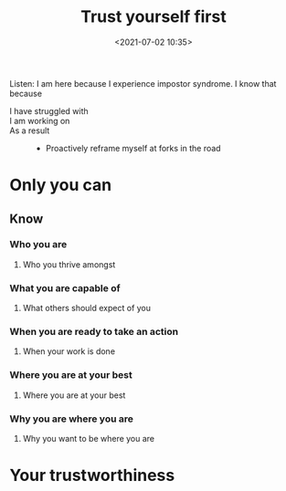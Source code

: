 #+title: Trust yourself first
#+date: <2021-07-02 10:35>
#+description:
#+filetags: healing learning teaching trust self empower being

   Listen: I am here because I experience impostor syndrome.
   I know that because
   * I have struggled with ::
   * I am working on ::
   * As a result ::
     * Proactively reframe myself at forks in the road


* Only you can

** Know
*** Who you are
**** Who you thrive amongst
*** What you are capable of
**** What others should expect of you

*** When you are ready to take an action
**** When your work is done
*** Where you are at your best
**** Where you are at your best
*** Why you are where you are
**** Why you want to be where you are
* Your trustworthiness

* Memories :noexport:

  and i lost it again

  #+begin_src elisp :tangle yes
    [    [   [  [ [.] ]  ]   ]    ]
  #+end_src
